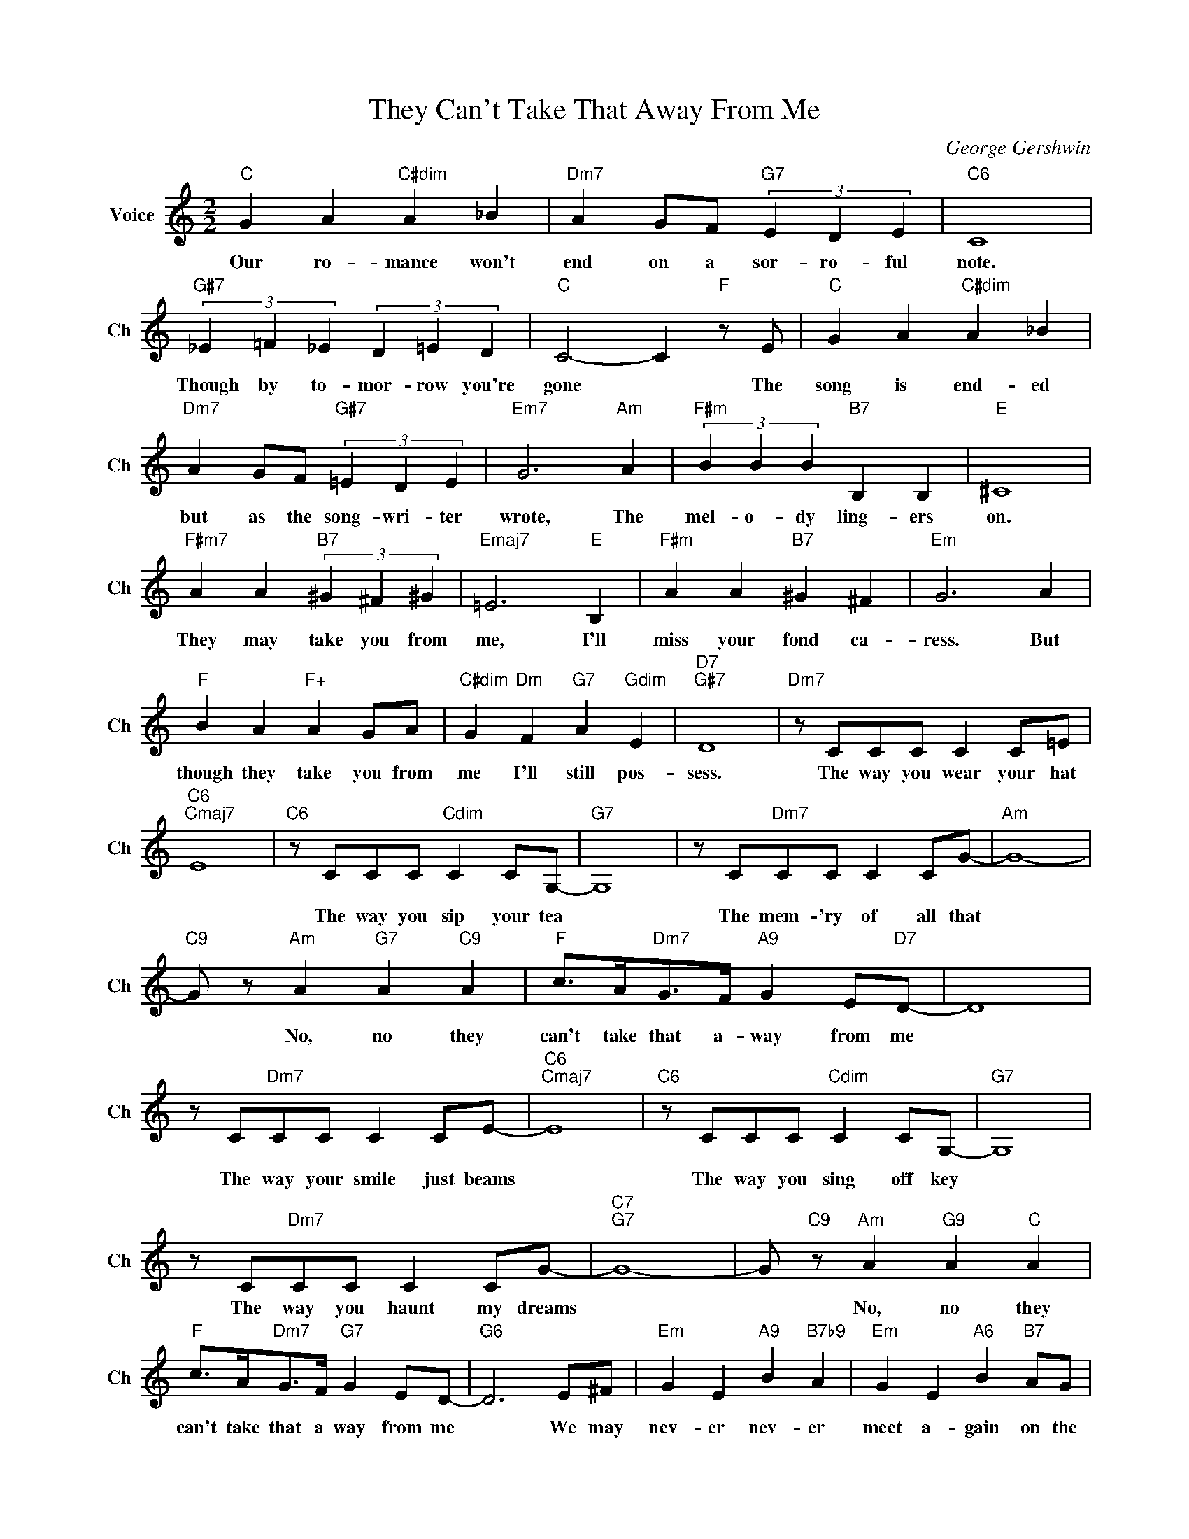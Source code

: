X:1
T:They Can't Take That Away From Me
C:George Gershwin
L:1/4
M:2/2
I:linebreak $
K:C
V:1 treble nm="Voice" snm="Ch"
V:1
"C" G A"C#dim" A _B |"Dm7" A G/F/"G7" (3E D E |"C6" C4 |$"G#7" (3_E =F _E (3D =E D | %4
w: Our ro- mance won't|end on a sor- ro- ful|note.|Though by to- mor- row you're|
"C" C2- C"F" z/ E/ |"C" G A"C#dim" A _B |$"Dm7" A G/F/"G#7" (3=E D E |"Em7" G3"Am" A | %8
w: gone * The|song is end- ed|but as the song- wri- ter|wrote, The|
"F#m" (3B B B"B7" B, B, |"E" ^C4 |$"F#m7" A A"B7" (3^G ^F ^G |"Emaj7" =E3"E" B, | %12
w: mel- o- dy ling- ers|on.|They may take you from|me, I'll|
"F#m" A A"B7" ^G ^F |"Em" G3 A |$"F" B A"F+" A G/A/ |"C#dim" G"Dm" F"G7" A"Gdim" E |"D7""G#7" D4 | %17
w: miss your fond ca-|ress. But|though they take you from|me I'll still pos-|sess.|
"Dm7" z/ C/C/C/ C C/=E/ |$"C6""Cmaj7" E4 |"C6" z/ C/C/C/"Cdim" C C/G,/- |"G7" G,4 | %21
w: The way you wear your hat||The way you sip your tea||
 z/ C/"Dm7"C/C/ C C/G/- |"Am" G4- |$"C9" G/ z/"Am" A"G7" A"C9" A | %24
w: The mem- 'ry of all that||* No, no they|
"F" c/>A/"Dm7"G/>F/"A9" G E/"D7"D/- | D4 |$ z/ C/"Dm7"C/C/ C C/E/- |"C6""Cmaj7" E4 | %28
w: can't take that a- way from me||The way your smile just beams||
"C6" z/ C/C/C/"Cdim" C C/G,/- |"G7" G,4 |$ z/ C/"Dm7"C/C/ C C/G/- |"C7""G7" G4- | %32
w: The way you sing off key||The way you haunt my dreams||
 G/"C9" z/"Am" A"G9" A"C" A |$"F" c/>A/"Dm7"G/>F/"G7" G E/D/- |"G6" D3 E/^F/ | %35
w: * No, no they|can't take that a way from me|* We may|
"Em" G E"A9" B"B7b9" A |"Em" G E"A6" B"B7" A/G/ |$"Em" E/E/ E2"F#7" D |"F#m7" =B,3 E/^F/ | %39
w: nev- er nev- er|meet a- gain on the|bum- py road to|love Still I'll|
"Em" G E"A9" B"B7b9" A |"Em" G E"Em7b5" A"A7" A |"D7" D4 |$ z/"Dm" C/C/C/ C C/E/- |"C6""C" E4 | %44
w: al- ways, al- ways|keep the mem- 'ry|of|The way you hold your knife||
"C6" z/ C/C/C/"Cdim" C C/G,/- |"G7" G,4 |$ z/ C/"Dm7"C/C/ C C/A/- |"C9" A4- | A c"C6" c"C7" c |$ %49
w: The way we danced till three||The way you chang'd my life,||* No, no you|
"F" c/>A/"Dm7"G/>F/"F" G"G7" E/"Am"C/- | C/ z/"Dm7b5" =G2 F |"C" E"F" F"C" E"Em" G | %52
w: can't take that a way from me|* No they|can't take that a-|
"Dm7" D2"G7" E2 |$"C" C2"Dm7" C"G7" z |"Dm7" z/ C/C/C/ C C/E/ |"C6" z/ C/C/C/"Cdim" C C/G,/- | %56
w: way from|me! *|The way you wear your hat,|The way you sip your tea|
"G7" G,4 | z/ C/"Dm7"C/C/ C C/G/- |"Am" G4- |$"C9" G/ z/"Am" A"G7" A"C9" A | %60
w: |The mem- 'ry of all that||* No, no they|
"F" c/>A/"Dm7"G/>F/"A9" G E/"D7"D/- | D4 |$ z/ C/"Dm7"C/C/ C C/E/- |"C6""Cmaj7" E4 | %64
w: can't take that a- way from me||The way your smile just beams||
"C6" z/ C/C/C/"Cdim" C C/G,/- |"G7" G,4 |$ z/ C/"Dm7"C/C/ C C/G/- |"C7""G7" G4- | %68
w: The way you sing off key||The way you haunt my dreams||
 G/"C9" z/"Am" A"G9" A"C" A |$"F" c/>A/"Dm7"G/>F/"G7" G E/D/- |"G6" D3 E/^F/ | %71
w: * No, no they|can't take that a way from me|* We may|
"Em" G E"A9" B"B7b9" A |"Em" G E"A6" B"B7" A/G/ |$"Em" E/E/ E2"F#7" D |"F#m7" =B,3 E/^F/ | %75
w: nev- er nev- er|meet a- gain on the|bum- py road to|love Still I'll|
"Em" G E"A9" B"B7b9" A |"Em" G E"Em7b5" A"A7" A |"D7" D4 |$ z/"Dm" C/C/C/ C C/E/- |"C6""C" E4 | %80
w: al- ways, al- ways|keep the mem- 'ry|of|The way you hold your knife||
"C6" z/ C/C/C/"Cdim" C C/G,/- |"G7" G,4 |$ z/ C/"Dm7"C/C/ C C/A/- |"C9" A4- | A c"C6" c"C7" c |$ %85
w: The way we danced till three||The way you chang'd my life,||* No, no you|
"F" c/>A/"Dm7"G/>F/"F" G"G7" E/"Am"C/- | C/ z/"Dm7b5" =G2 F |"C" E"F" F"C" E"Em" G | %88
w: can't take that a way from me|* No they|can't take that a-|
"Dm7" D2"G7" E2 |$"C" C2"Dm7" C"G7" z |"Dm7" z/ C/C/C/ C C/E/ |"C""Cmaj7""G7b5" =C4- | %92
w: way from|me! *|The way you wear your hat,|me!|
"C6" C2- C z | %93
w: |
